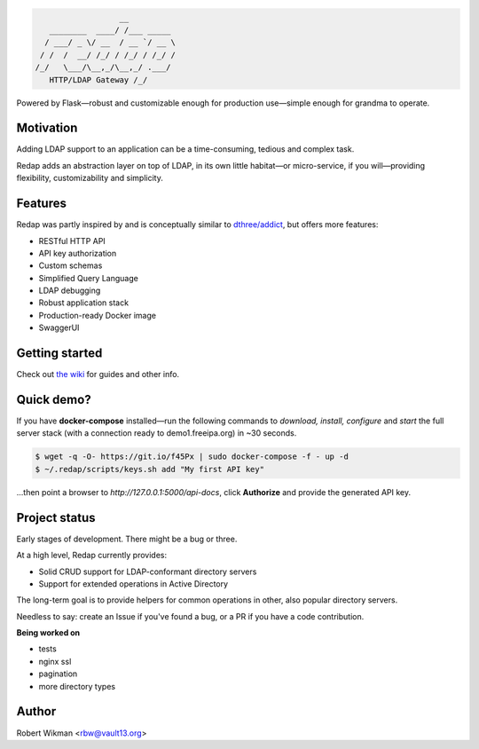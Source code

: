 .. code-block::

                      __
       ________  ____/ /___ _____
      / ___/ _ \/ __  / __ `/ __ \
     / /  /  __/ /_/ / /_/ / /_/ /
    /_/   \___/\__,_/\__,_/ .___/
       HTTP/LDAP Gateway /_/


Powered by Flask—robust and customizable enough for production use—simple enough for grandma to operate.


Motivation
-------
Adding LDAP support to an application can be a time-consuming, tedious and complex task.

Redap adds an abstraction layer on top of LDAP, in its own little habitat—or micro-service, if you will—providing flexibility, customizability and simplicity.


Features
------

Redap was partly inspired by and is conceptually similar to `dthree/addict <https://github.com/dthree/addict>`_, but offers more features:


- RESTful HTTP API
- API key authorization
- Custom schemas
- Simplified Query Language
- LDAP debugging
- Robust application stack
- Production-ready Docker image
- SwaggerUI


Getting started
-------------
Check out `the wiki <https://github.com/rbw0/redap/wiki>`_ for guides and other info.


Quick demo?
--------
If you have **docker-compose** installed—run the following commands to *download, install, configure* and *start* the full server stack (with a connection ready to demo1.freeipa.org) in ~30 seconds.

.. code-block::

  $ wget -q -O- https://git.io/f45Px | sudo docker-compose -f - up -d
  $ ~/.redap/scripts/keys.sh add "My first API key"


...then point a browser to *http://127.0.0.1:5000/api-docs*, click **Authorize** and provide the generated API key.



Project status
-----------
Early stages of development. There might be a bug or three.

At a high level, Redap currently provides:

- Solid CRUD support for LDAP-conformant directory servers
- Support for extended operations in Active Directory 

The long-term goal is to provide helpers for common operations in other, also popular directory servers.



Needless to say: create an Issue if you've found a bug, or a PR if you have a code contribution.


**Being worked on**

- tests
- nginx ssl
- pagination
- more directory types




Author
------
Robert Wikman <rbw@vault13.org>
